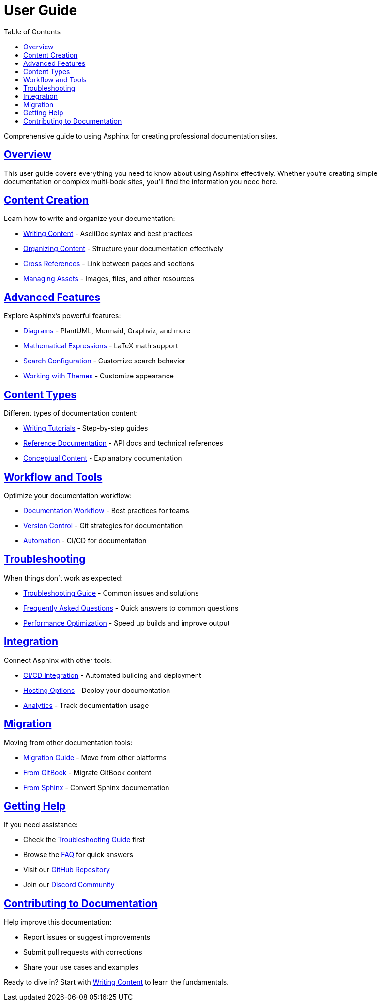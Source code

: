 = User Guide
:toc: left
:toclevels: 3
:sectanchors:
:sectlinks:
:source-highlighter: pygments

Comprehensive guide to using Asphinx for creating professional documentation sites.

== Overview

This user guide covers everything you need to know about using Asphinx effectively. Whether you're creating simple documentation or complex multi-book sites, you'll find the information you need here.

== Content Creation

Learn how to write and organize your documentation:

* xref:writing-content.adoc[Writing Content] - AsciiDoc syntax and best practices
* xref:organizing-content.adoc[Organizing Content] - Structure your documentation effectively
* xref:cross-references.adoc[Cross References] - Link between pages and sections
* xref:assets.adoc[Managing Assets] - Images, files, and other resources

== Advanced Features

Explore Asphinx's powerful features:

* xref:diagrams.adoc[Diagrams] - PlantUML, Mermaid, Graphviz, and more
* xref:math.adoc[Mathematical Expressions] - LaTeX math support
* xref:search.adoc[Search Configuration] - Customize search behavior
* xref:themes.adoc[Working with Themes] - Customize appearance

== Content Types

Different types of documentation content:

* xref:tutorials.adoc[Writing Tutorials] - Step-by-step guides
* xref:reference.adoc[Reference Documentation] - API docs and technical references
* xref:conceptual.adoc[Conceptual Content] - Explanatory documentation

== Workflow and Tools

Optimize your documentation workflow:

* xref:workflow.adoc[Documentation Workflow] - Best practices for teams
* xref:version-control.adoc[Version Control] - Git strategies for documentation
* xref:automation.adoc[Automation] - CI/CD for documentation

== Troubleshooting

When things don't work as expected:

* xref:troubleshooting.adoc[Troubleshooting Guide] - Common issues and solutions
* xref:faq.adoc[Frequently Asked Questions] - Quick answers to common questions
* xref:performance.adoc[Performance Optimization] - Speed up builds and improve output

== Integration

Connect Asphinx with other tools:

* xref:ci-cd.adoc[CI/CD Integration] - Automated building and deployment
* xref:hosting.adoc[Hosting Options] - Deploy your documentation
* xref:analytics.adoc[Analytics] - Track documentation usage

== Migration

Moving from other documentation tools:

* xref:migration/index.adoc[Migration Guide] - Move from other platforms
* xref:migration/gitbook.adoc[From GitBook] - Migrate GitBook content
* xref:migration/sphinx.adoc[From Sphinx] - Convert Sphinx documentation

== Getting Help

If you need assistance:

* Check the xref:troubleshooting.adoc[Troubleshooting Guide] first
* Browse the xref:faq.adoc[FAQ] for quick answers
* Visit our https://github.com/your-username/asphinx[GitHub Repository]
* Join our https://discord.gg/asphinx[Discord Community]

== Contributing to Documentation

Help improve this documentation:

* Report issues or suggest improvements
* Submit pull requests with corrections
* Share your use cases and examples

Ready to dive in? Start with xref:writing-content.adoc[Writing Content] to learn the fundamentals.
